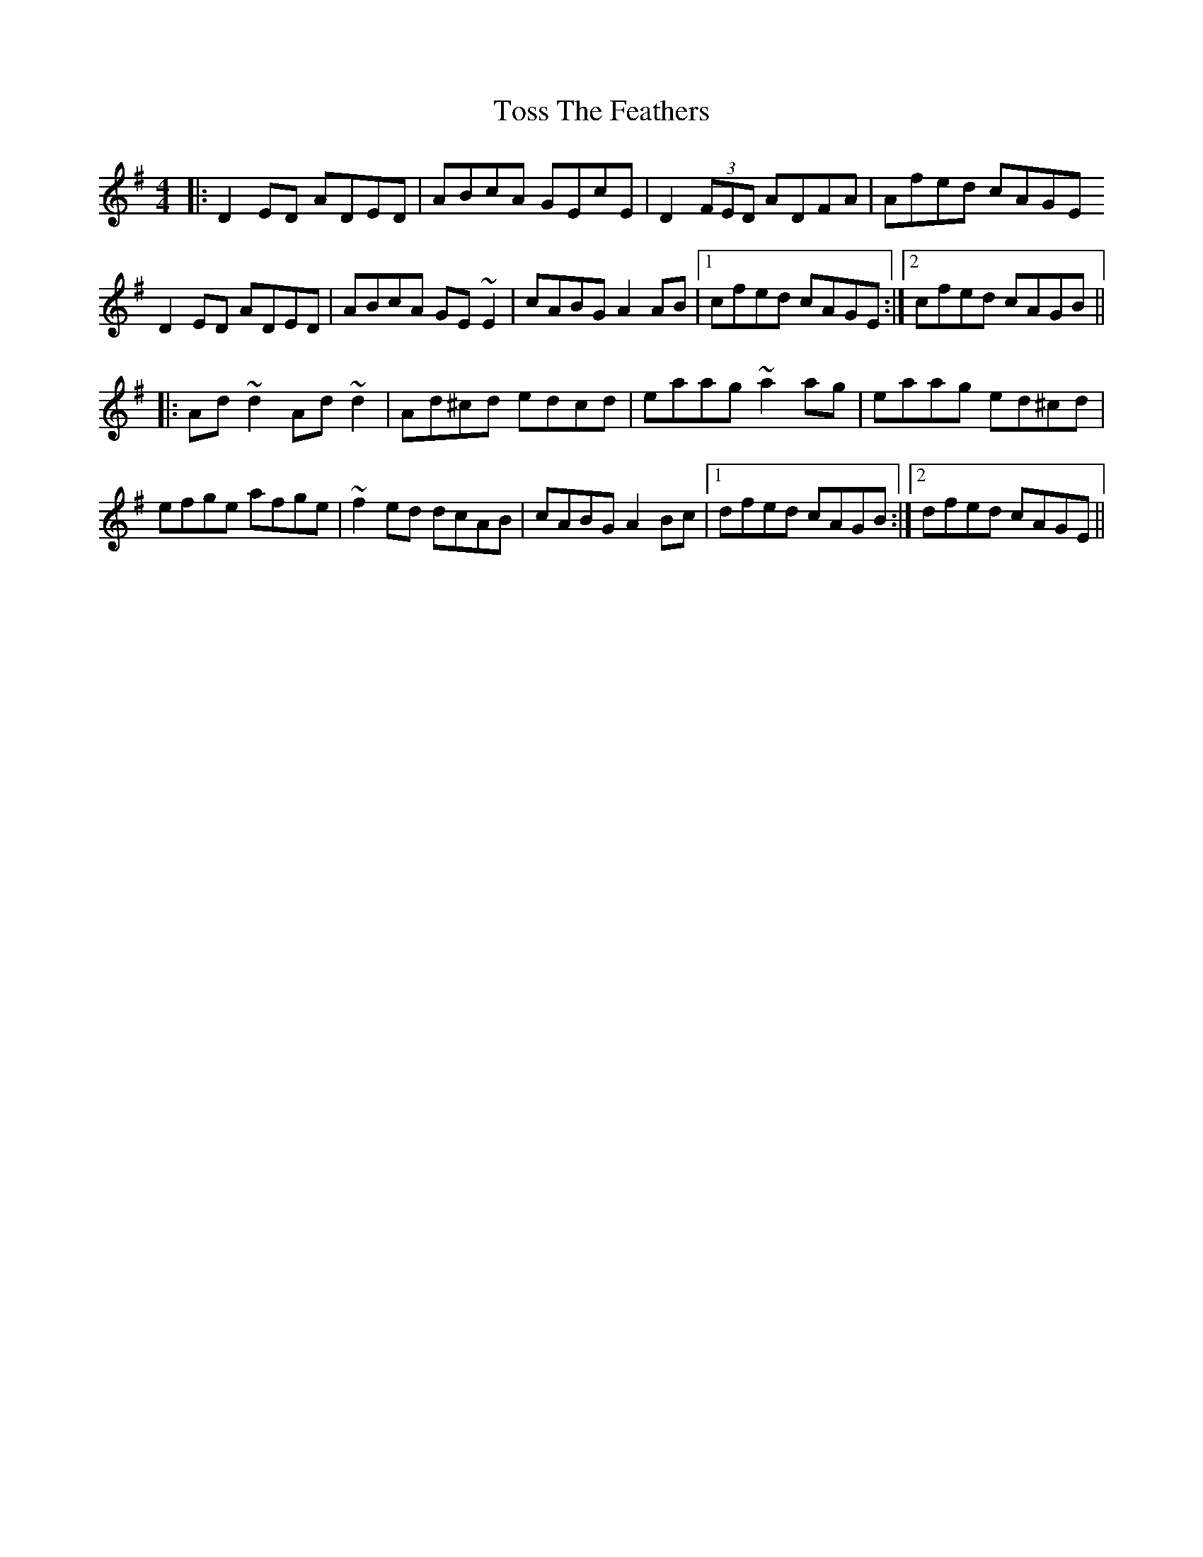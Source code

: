 X: 40727
T: Toss The Feathers
R: reel
M: 4/4
K: Dmixolydian
|:D2 ED ADED|ABcA GEcE|D2 (3FED ADFA|Afed cAGE
D2 ED ADED|ABcA GE ~E2|cABG A2 AB|1 cfed cAGE:|2 cfed cAGB||
|:Ad ~d2 Ad ~d2|Ad^cd edcd|eaag ~a2 ag|eaag ed^cd|
efge afge|~f2ed dcAB|cABG A2 Bc|1 dfed cAGB:|2 dfed cAGE||

